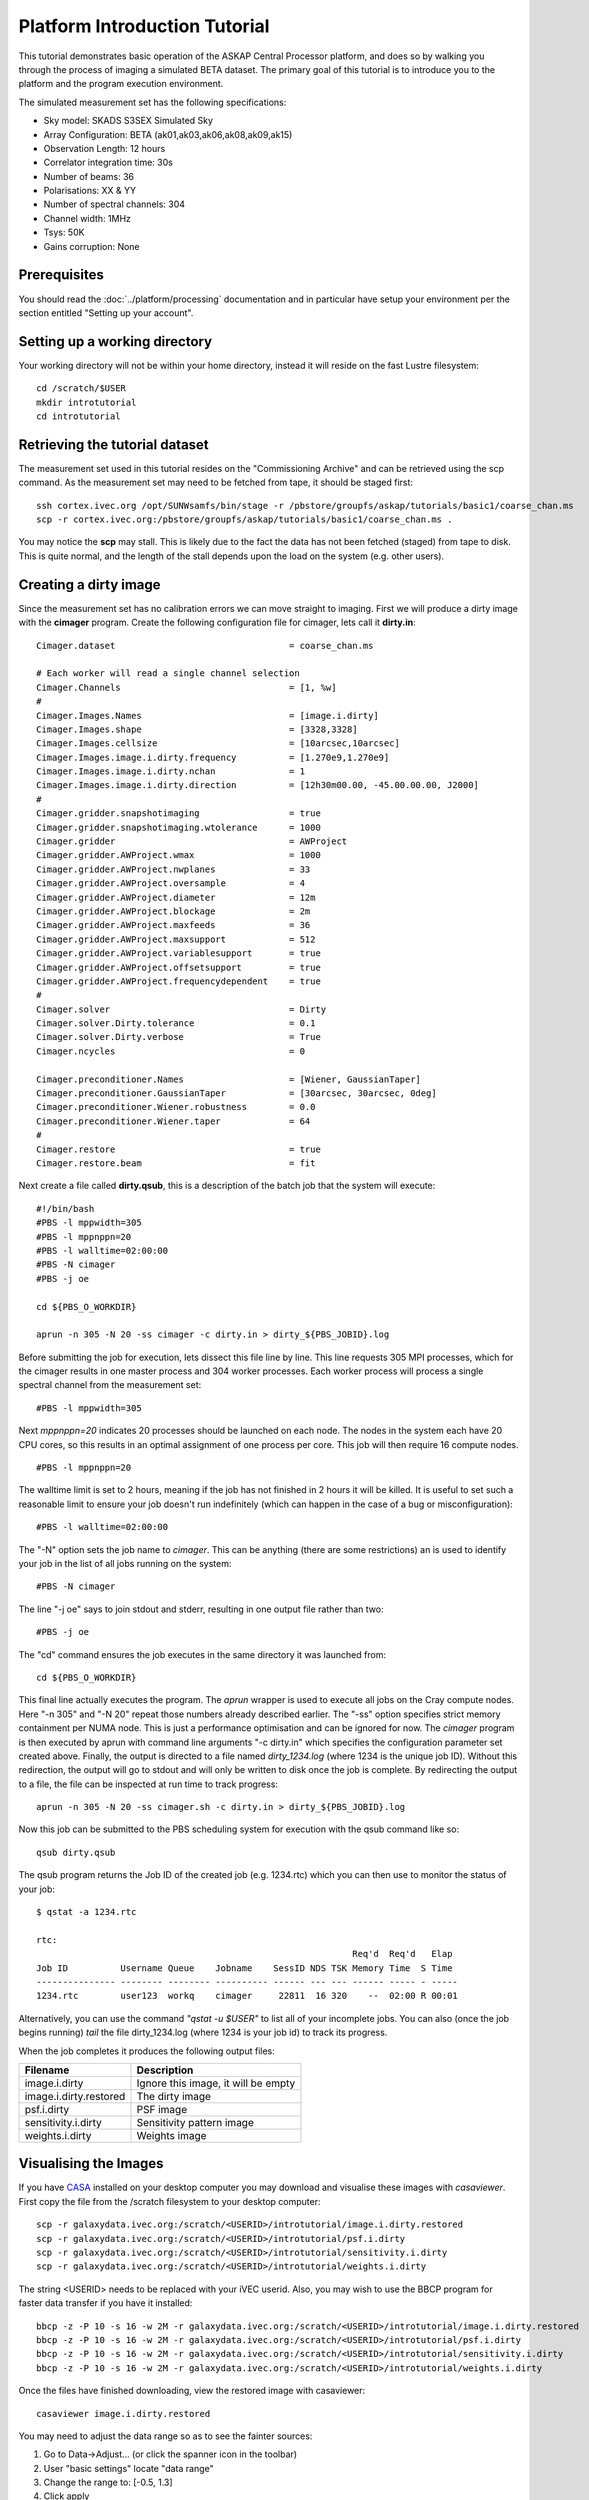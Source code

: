 Platform Introduction Tutorial
==============================

This tutorial demonstrates basic operation of the ASKAP Central Processor platform,
and does so by walking you through the process of imaging a simulated BETA dataset.
The primary goal of this tutorial is to introduce you to the platform and the
program execution environment.

The simulated measurement set has the following specifications:

* Sky model: SKADS S3SEX Simulated Sky
* Array Configuration: BETA (ak01,ak03,ak06,ak08,ak09,ak15)
* Observation Length: 12 hours
* Correlator integration time: 30s
* Number of beams: 36
* Polarisations: XX & YY
* Number of spectral channels: 304
* Channel width: 1MHz
* Tsys: 50K
* Gains corruption: None

Prerequisites
-------------
You should read the :doc:`../platform/processing` documentation and in particular have
setup your environment per the section entitled "Setting up your account".

Setting up a working directory
------------------------------
Your working directory will not be within your home directory, instead it will reside
on the fast Lustre filesystem::

    cd /scratch/$USER
    mkdir introtutorial
    cd introtutorial

Retrieving the tutorial dataset
-------------------------------
The measurement set used in this tutorial resides on the "Commissioning Archive" and
can be retrieved using the scp command. As the measurement set may need to be fetched
from tape, it should be staged first::

    ssh cortex.ivec.org /opt/SUNWsamfs/bin/stage -r /pbstore/groupfs/askap/tutorials/basic1/coarse_chan.ms
    scp -r cortex.ivec.org:/pbstore/groupfs/askap/tutorials/basic1/coarse_chan.ms .

You may notice the **scp** may stall. This is likely due to the fact the data has not been
fetched (staged) from tape to disk. This is quite normal, and the length of the stall depends
upon the load on the system (e.g. other users).

Creating a dirty image
----------------------
Since the measurement set has no calibration errors we can move straight to imaging. First we
will produce a dirty image with the **cimager** program. Create the following configuration file
for cimager, lets call it **dirty.in**::

    Cimager.dataset                                 = coarse_chan.ms

    # Each worker will read a single channel selection
    Cimager.Channels                                = [1, %w]
    #
    Cimager.Images.Names                            = [image.i.dirty]
    Cimager.Images.shape                            = [3328,3328]
    Cimager.Images.cellsize                         = [10arcsec,10arcsec]
    Cimager.Images.image.i.dirty.frequency          = [1.270e9,1.270e9]
    Cimager.Images.image.i.dirty.nchan              = 1
    Cimager.Images.image.i.dirty.direction          = [12h30m00.00, -45.00.00.00, J2000]
    #
    Cimager.gridder.snapshotimaging                 = true
    Cimager.gridder.snapshotimaging.wtolerance      = 1000
    Cimager.gridder                                 = AWProject
    Cimager.gridder.AWProject.wmax                  = 1000
    Cimager.gridder.AWProject.nwplanes              = 33
    Cimager.gridder.AWProject.oversample            = 4
    Cimager.gridder.AWProject.diameter              = 12m
    Cimager.gridder.AWProject.blockage              = 2m
    Cimager.gridder.AWProject.maxfeeds              = 36
    Cimager.gridder.AWProject.maxsupport            = 512
    Cimager.gridder.AWProject.variablesupport       = true
    Cimager.gridder.AWProject.offsetsupport         = true
    Cimager.gridder.AWProject.frequencydependent    = true
    #
    Cimager.solver                                  = Dirty
    Cimager.solver.Dirty.tolerance                  = 0.1
    Cimager.solver.Dirty.verbose                    = True
    Cimager.ncycles                                 = 0

    Cimager.preconditioner.Names                    = [Wiener, GaussianTaper]
    Cimager.preconditioner.GaussianTaper            = [30arcsec, 30arcsec, 0deg]
    Cimager.preconditioner.Wiener.robustness        = 0.0
    Cimager.preconditioner.Wiener.taper             = 64
    #
    Cimager.restore                                 = true
    Cimager.restore.beam                            = fit

Next create a file called **dirty.qsub**, this is a description of the batch job that
the system will execute::

    #!/bin/bash
    #PBS -l mppwidth=305
    #PBS -l mppnppn=20
    #PBS -l walltime=02:00:00
    #PBS -N cimager
    #PBS -j oe

    cd ${PBS_O_WORKDIR}

    aprun -n 305 -N 20 -ss cimager -c dirty.in > dirty_${PBS_JOBID}.log

Before submitting the job for execution, lets dissect this file line by line. This line
requests 305 MPI processes, which for the cimager results in one master process and 304
worker processes. Each worker process will process a single spectral channel from the
measurement set::

    #PBS -l mppwidth=305

Next *mppnppn=20* indicates 20 processes should be launched on each node. The nodes in
the system each have 20 CPU cores, so this results in an optimal assignment of one process
per core. This job will then require 16 compute nodes. ::

    #PBS -l mppnppn=20

The walltime limit is set to 2 hours, meaning if the job has not finished in 2 hours it
will be killed. It is useful to set such a reasonable limit to ensure your job doesn't run
indefinitely (which can happen in the case of a bug or misconfiguration)::

    #PBS -l walltime=02:00:00

The "-N" option sets the job name to *cimager*. This can be anything (there are some restrictions)
an is used to identify your job in the list of all jobs running on the system::

    #PBS -N cimager

The line "-j oe" says to join stdout and stderr, resulting in one output file rather than two::

    #PBS -j oe

The "cd" command ensures the job executes in the same directory it was launched from::

    cd ${PBS_O_WORKDIR}

This final line actually executes the program. The *aprun* wrapper is used to execute all jobs
on the Cray compute nodes. Here "-n 305" and "-N 20" repeat those numbers already described earlier.
The "-ss" option specifies strict memory containment per NUMA node. This is just a performance
optimisation and can be ignored for now. The *cimager* program is then executed by aprun with
command line arguments "-c dirty.in" which specifies the configuration parameter set created above.
Finally, the output is directed to a file named *dirty_1234.log* (where 1234 is the unique job ID).
Without this redirection, the output will go to stdout and will only be written to disk once the
job is complete. By redirecting the output to a file, the file can be inspected at run time to
track progress::

    aprun -n 305 -N 20 -ss cimager.sh -c dirty.in > dirty_${PBS_JOBID}.log

Now this job can be submitted to the PBS scheduling system for execution with the
qsub command like so::

    qsub dirty.qsub

The qsub program returns the Job ID of the created job (e.g. 1234.rtc) which you can
then use to monitor the status of your job::

    $ qstat -a 1234.rtc

    rtc: 
                                                                Req'd  Req'd   Elap
    Job ID          Username Queue    Jobname    SessID NDS TSK Memory Time  S Time
    --------------- -------- -------- ---------- ------ --- --- ------ ----- - -----
    1234.rtc        user123  workq    cimager     22811  16 320    --  02:00 R 00:01

Alternatively, you can use the command *"qstat -u $USER"* to list all of your incomplete
jobs.  You can also (once the job begins running)  *tail* the file dirty_1234.log (where
1234 is your job id) to track its progress.

When the job completes it produces the following
output files:

+--------------------------+-------------------------------------+
| **Filename**             | **Description**                     |
+==========================+=====================================+
| image.i.dirty            | Ignore this image, it will be empty |
+--------------------------+-------------------------------------+
| image.i.dirty.restored   | The dirty image                     |
+--------------------------+-------------------------------------+
| psf.i.dirty              | PSF image                           |
+--------------------------+-------------------------------------+
| sensitivity.i.dirty      | Sensitivity pattern image           |
+--------------------------+-------------------------------------+
| weights.i.dirty          | Weights image                       |
+--------------------------+-------------------------------------+


Visualising the Images
----------------------

If you have `CASA`_ installed on your desktop computer you may download and visualise
these images with *casaviewer*. First copy the file from the /scratch filesystem to your
desktop computer::

    scp -r galaxydata.ivec.org:/scratch/<USERID>/introtutorial/image.i.dirty.restored
    scp -r galaxydata.ivec.org:/scratch/<USERID>/introtutorial/psf.i.dirty
    scp -r galaxydata.ivec.org:/scratch/<USERID>/introtutorial/sensitivity.i.dirty
    scp -r galaxydata.ivec.org:/scratch/<USERID>/introtutorial/weights.i.dirty

The string <USERID> needs to be replaced with your iVEC userid. Also, you may wish to use
the BBCP program for faster data transfer if you have it installed::

    bbcp -z -P 10 -s 16 -w 2M -r galaxydata.ivec.org:/scratch/<USERID>/introtutorial/image.i.dirty.restored
    bbcp -z -P 10 -s 16 -w 2M -r galaxydata.ivec.org:/scratch/<USERID>/introtutorial/psf.i.dirty
    bbcp -z -P 10 -s 16 -w 2M -r galaxydata.ivec.org:/scratch/<USERID>/introtutorial/sensitivity.i.dirty
    bbcp -z -P 10 -s 16 -w 2M -r galaxydata.ivec.org:/scratch/<USERID>/introtutorial/weights.i.dirty

Once the files have finished downloading, view the restored image with casaviewer::

   casaviewer image.i.dirty.restored

You may need to adjust the data range so as to see the fainter sources:

#. Go to Data->Adjust... (or click the spanner icon in the toolbar)
#. User "basic settings" locate "data range"
#. Change the range to: [-0.5, 1.3]
#. Click apply

All four images are tiled and shown below - image.i.dirty.restored (top left),
psf.i.dirty (top right), sensitivity.i.dirty (bottom left), weights.i.dirty
(bottom right)

.. image:: figures/imaging-dirty.png
   :width: 99%

.. _CASA: http://http://casa.nrao.edu/
